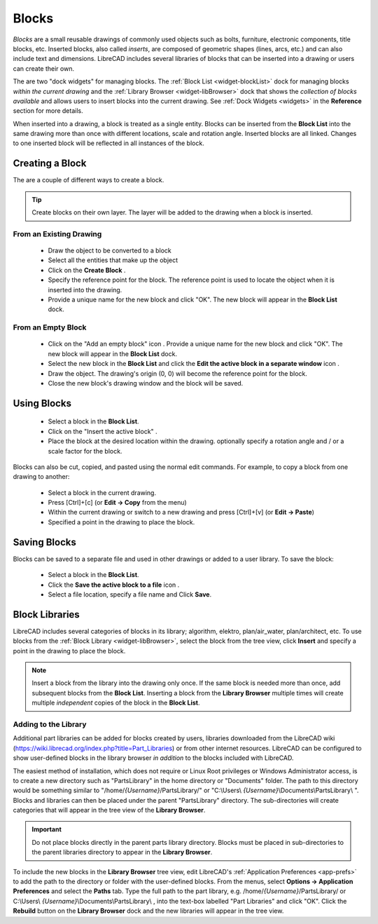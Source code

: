 .. User Manual, LibreCAD v2.2.x


.. _blocks:

Blocks
======

*Blocks* are a small reusable drawings of commonly used objects such as bolts, furniture, electronic components, title blocks, etc.  Inserted blocks, also called *inserts*, are composed of geometric shapes (lines, arcs, etc.) and can also include text and dimensions.  LibreCAD includes several libraries of blocks that can be inserted into a drawing or users can create their own.

.. Insert image example:

The are two "dock widgets" for managing blocks.  The :ref:`Block List <widget-blockList>` dock for managing blocks *within the current drawing* and the :ref:`Library Browser <widget-libBrowser>` dock that shows the *collection of blocks available* and allows users to insert blocks into the current drawing.  See :ref:`Dock Widgets <widgets>` in the **Reference** section for more details.

When inserted into a drawing, a block is treated as a single entity.  Blocks can be inserted from the **Block List** into the same drawing more than once with different locations, scale and rotation angle.  Inserted blocks are all linked. Changes to one inserted block will be reflected in all instances of the block.


Creating a Block
----------------

The are a couple of different ways to create a block.

.. tip::
    Create blocks on their own layer.  The layer will be added to the drawing when a block is inserted.


From an Existing Drawing
~~~~~~~~~~~~~~~~~~~~~~~~

    - Draw the object to be converted to a block
    - Select all the entities that make up the object
    - Click on the **Create Block** |icon12|.
    - Specify the reference point for the block.  The reference point is used to locate the object when it is inserted into the drawing.
    - Provide a unique name for the new block and click "OK".  The new block will appear in the **Block List** dock.


From an Empty Block
~~~~~~~~~~~~~~~~~~~

    - Click on the "Add an empty block" icon |icon12|.  Provide a unique name for the new block and click "OK".  The new block will appear in the **Block List** dock.
    - Select the new block in the **Block List** and click the **Edit the active block in a separate window** icon |icon16|.
    - Draw the object.  The drawing's origin (0, 0) will become the reference point for the block.
    - Close the new block's drawing window and the block will be saved.


Using Blocks
------------

    - Select a block in the **Block List**.
    - Click on the "Insert the active block" |icon18|.
    - Place the block at the desired location within the drawing.  optionally specify a rotation angle and / or a scale factor for the block.

Blocks can also be cut, copied, and pasted using the normal edit commands.  For example, to copy a block from one drawing to another:

    - Select a block in the current drawing.
    - Press [Ctrl]+[c] (or **Edit -> Copy** from the menu)
    - Within the current drawing or switch to a new drawing and press [Ctrl]+[v] (or **Edit -> Paste**)
    - Specified a point in the drawing to place the block.


Saving Blocks
-------------

Blocks can be saved to a separate file and used in other drawings or added to a user library.  To save the block:

    - Select a block in the **Block List**.
    - Click the **Save the active block to a file** icon |icon17|.
    - Select a file location, specify a file name and Click **Save**.


Block Libraries
---------------

LibreCAD includes several categories of blocks in its library; algorithm, elektro, plan/air_water, plan/architect, etc.  To use blocks from the :ref:`Block Library <widget-libBrowser>`, select the block from the tree view, click **Insert** and specify a point in the drawing to place the block.

.. note::
    Insert a block from the library into the drawing only once.  If the same block is needed more than once, add  subsequent blocks from the **Block List**.  Inserting a block from the **Library Browser** multiple times will create multiple *independent* copies of the block in the **Block List**.


Adding to the Library
~~~~~~~~~~~~~~~~~~~~~

Additional part libraries can be added for blocks created by users, libraries downloaded from the LibreCAD wiki (https://wiki.librecad.org/index.php?title=Part_Libraries) or from other internet resources.  LibreCAD can be configured to show user-defined blocks in the library browser *in addition* to the blocks included with LibreCAD.  

The easiest method of installation, which does not require or Linux Root privileges or Windows Administrator access, is to create a new directory such as "PartsLibrary" in the home directory or "Documents" folder.  The path to this directory would be something similar to "/home/*{Username}*/PartsLibrary/" or "C:\\Users\\ *{Username}*\\Documents\\PartsLibrary\\ ".  Blocks and libraries can then be placed under the parent "PartsLibrary" directory.  The sub-directories will create categories that will appear in the tree view of the **Library Browser**.  

.. important::
    Do not place blocks directly in the parent parts library directory.  Blocks must be  placed in sub-directories to the parent libraries directory to appear in the **Library Browser**.

To include the new blocks in the **Library Browser** tree view, edit LibreCAD's :ref:`Application Preferences <app-prefs>` to add the path to the directory or folder with the user-defined blocks.  From the menus, select **Options -> Application Preferences** and select the **Paths** tab.  Type the full path to the part library, e.g. /home/*{Username}*/PartsLibrary/ or C:\\Users\\ *{Username}*\\Documents\\PartsLibrary\\ , into the text-box labelled "Part Libraries" and click "OK".  Click the **Rebuild** button on the **Library Browser** dock and the new libraries will appear in the tree view.


..  Icon mapping:

.. |icon10| image:: /images/icons/visible.svg
            :height: 24
            :width: 24
.. |icon11| image:: /images/icons/invisible.svg
            :height: 24
            :width: 24
.. |icon12| image:: /images/icons/create_block.svg
            :height: 24
            :width: 24
.. |icon13| image:: /images/icons/add.svg
            :height: 24
            :width: 24
.. |icon14| image:: /images/icons/remove.svg
            :height: 24
            :width: 24
.. |icon15| image:: /images/icons/rename_active_block.svg
            :height: 24
            :width: 24
.. |icon16| image:: /images/icons/properties.svg
            :height: 24
            :width: 24
.. |icon17| image:: /images/icons/save.svg
            :height: 24
            :width: 24
.. |icon18| image:: /images/icons/insert_active_block.svg
            :height: 24
            :width: 24


..    |icon10|, Show all blocks
..    |icon11|, Hide all blocks
..    |icon12|, Create Block
..    |icon13|, Add an empty block
..    |icon14|, Remove the active block
..    |icon15|, Rename the active block
..    |icon16|, Edit the active block in a separate window
..    |icon17|, Save the active block to a file
..    |icon18|, Insert the active block
